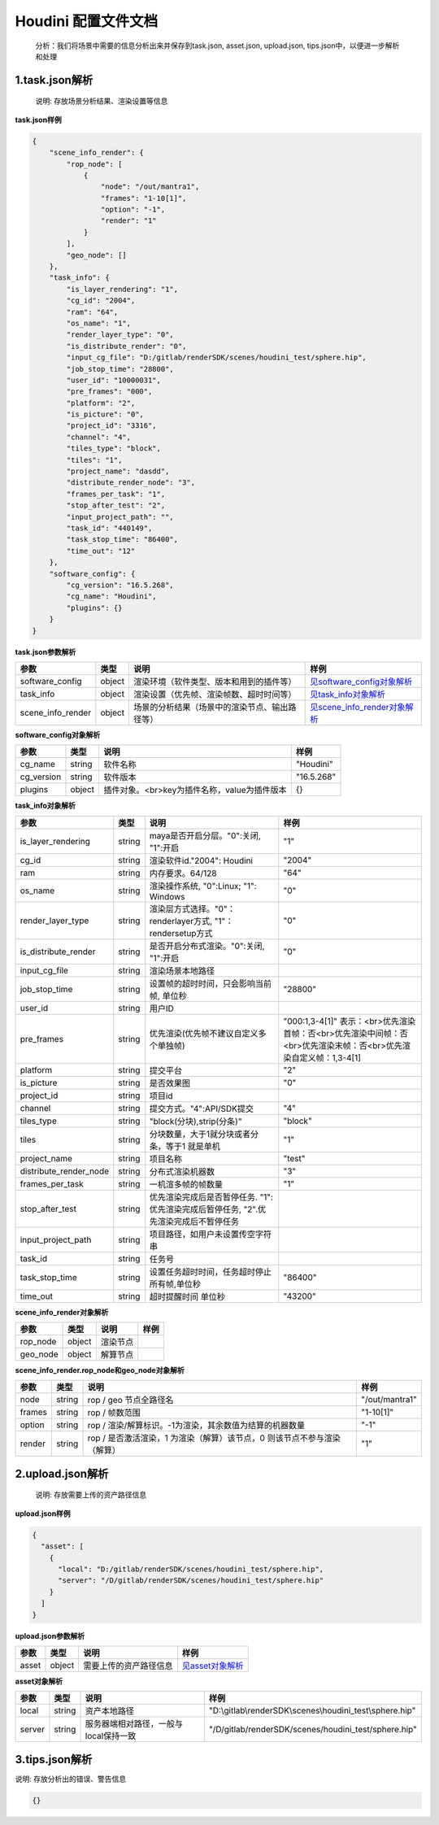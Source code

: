 .. _header-n0:

Houdini 配置文件文档
====================

   分析：我们将场景中需要的信息分析出来并保存到task.json, asset.json,
   upload.json, tips.json中，以便进一步解析和处理

.. _header-n6:

1.task.json解析
---------------

   说明: 存放场景分析结果、渲染设置等信息

**task.json样例**

.. code:: json

   {
       "scene_info_render": {
           "rop_node": [
               {
                   "node": "/out/mantra1", 
                   "frames": "1-10[1]", 
                   "option": "-1", 
                   "render": "1"
               }
           ], 
           "geo_node": []
       }, 
       "task_info": {
           "is_layer_rendering": "1", 
           "cg_id": "2004", 
           "ram": "64", 
           "os_name": "1", 
           "render_layer_type": "0", 
           "is_distribute_render": "0", 
           "input_cg_file": "D:/gitlab/renderSDK/scenes/houdini_test/sphere.hip", 
           "job_stop_time": "28800", 
           "user_id": "10000031", 
           "pre_frames": "000", 
           "platform": "2", 
           "is_picture": "0", 
           "project_id": "3316", 
           "channel": "4", 
           "tiles_type": "block", 
           "tiles": "1", 
           "project_name": "dasdd", 
           "distribute_render_node": "3", 
           "frames_per_task": "1", 
           "stop_after_test": "2", 
           "input_project_path": "", 
           "task_id": "440149", 
           "task_stop_time": "86400", 
           "time_out": "12"
       },  
       "software_config": {
           "cg_version": "16.5.268", 
           "cg_name": "Houdini", 
           "plugins": {}
       }
   }

**task.json参数解析**

===================== ====== ============================================== ======================================================
参数                  类型   说明                                           样例
===================== ====== ============================================== ======================================================
software_config       object 渲染环境（软件类型、版本和用到的插件等）       `见software_config对象解析 <配置文件文档之Houdini.html#header-n341>`__
task_info             object 渲染设置（优先帧、渲染帧数、超时时间等）       `见task_info对象解析 <配置文件文档之Houdini.html#header-n340>`__
scene_info_render     object 场景的分析结果（场景中的渲染节点、输出路径等） `见scene_info_render对象解析 <配置文件文档之Houdini.html#header-n339>`__
===================== ====== ============================================== ======================================================

.. _header-n341:

**software_config对象解析**

========== ====== ============================================ ==========
参数       类型   说明                                         样例
========== ====== ============================================ ==========
cg_name    string 软件名称                                     "Houdini"
cg_version string 软件版本                                     "16.5.268"
plugins    object 插件对象。<br>key为插件名称，value为插件版本 {}
========== ====== ============================================ ==========

.. _header-n340:

**task_info对象解析**

========================== ====== ======================================================================================== =================================================================================================================
参数                       类型   说明                                                                                     样例
========================== ====== ======================================================================================== =================================================================================================================
is_layer_rendering         string maya是否开启分层。"0":关闭, "1":开启                                                      "1"
cg_id                      string 渲染软件id."2004": Houdini                                                               "2004"
ram                        string 内存要求。64/128                                                                         "64"
os_name                    string 渲染操作系统, "0":Linux; "1": Windows                                                    "0"
render_layer_type          string 渲染层方式选择。"0"：renderlayer方式, "1"：rendersetup方式                                 "0"
is_distribute_render       string 是否开启分布式渲染。"0":关闭, "1":开启                                                     "0"
input_cg_file              string 渲染场景本地路径
job_stop_time              string 设置帧的超时时间，只会影响当前帧, 单位秒                                                    "28800"
user_id                    string 用户ID                                                                                  
pre_frames                 string 优先渲染(优先帧不建议自定义多个单独帧)                                                      "000:1,3-4[1]" 表示：<br>优先渲染首帧：否<br>优先渲染中间帧：否<br>优先渲染末帧：否<br>优先渲染自定义帧：1,3-4[1]
platform                   string 提交平台                                                                                 "2"
is_picture                 string 是否效果图                                                                               "0"
project_id                 string 项目id                                                                                  
channel                    string 提交方式。"4":API/SDK提交                                                                "4"
tiles_type                 string "block(分块),strip(分条)"                                                                "block"
tiles                      string 分块数量，大于1就分块或者分条，等于1 就是单机                                                "1"
project_name               string 项目名称                                                                                 "test"
distribute_render_node     string 分布式渲染机器数                                                                         "3"
frames_per_task            string 一机渲多帧的帧数量                                                                       "1"
stop_after_test            string 优先渲染完成后是否暂停任务. "1":优先渲染完成后暂停任务, "2".优先渲染完成后不暂停任务
input_project_path         string 项目路径，如用户未设置传空字符串
task_id                    string 任务号                                                                                  
task_stop_time             string 设置任务超时时间，任务超时停止所有帧,单位秒                                                  "86400"
time_out                   string 超时提醒时间 单位秒                                                                       "43200"
========================== ====== ======================================================================================== =================================================================================================================

.. _header-n339:

**scene_info_render对象解析**

======== ====== ======== ====
参数     类型   说明     样例
======== ====== ======== ====
rop_node object 渲染节点
geo_node object 解算节点
======== ====== ======== ====

**scene_info_render.rop_node和geo_node对象解析**

====== ====== ======================================================================== ==============
参数   类型   说明                                                                     样例
====== ====== ======================================================================== ==============
node   string rop / geo 节点全路径名                                                   "/out/mantra1"
frames string rop / 帧数范围                                                           "1-10[1]"
option string rop / 渲染/解算标识。-1为渲染，其余数值为结算的机器数量                        "-1"
render string rop / 是否激活渲染，1 为渲染（解算）该节点，0 则该节点不参与渲染（解算）         "1"
====== ====== ======================================================================== ==============

.. _header-n234:

2.upload.json解析
-----------------

   说明: 存放需要上传的资产路径信息

**upload.json样例**

.. code:: json

   {
     "asset": [
       {
         "local": "D:/gitlab/renderSDK/scenes/houdini_test/sphere.hip", 
         "server": "/D/gitlab/renderSDK/scenes/houdini_test/sphere.hip"
       }
     ]
   }

**upload.json参数解析**

===== ====== ====================== ============================
参数  类型   说明                   样例
===== ====== ====================== ============================
asset object 需要上传的资产路径信息 `见asset对象解析 <配置文件文档之Houdini.html#header-n338>`__
===== ====== ====================== ============================

.. _header-n338:

**asset对象解析**

====== ====== ===================================== ====================================================
参数   类型   说明                                  样例
====== ====== ===================================== ====================================================
local  string 资产本地路径                          "D:\\gitlab\\renderSDK\\scenes\\houdini_test\\sphere.hip"
server string 服务器端相对路径，一般与local保持一致 "/D/gitlab/renderSDK/scenes/houdini_test/sphere.hip"
====== ====== ===================================== ====================================================

.. _header-n272:

3.tips.json解析
---------------

说明: 存放分析出的错误、警告信息

.. code:: json

   {}
